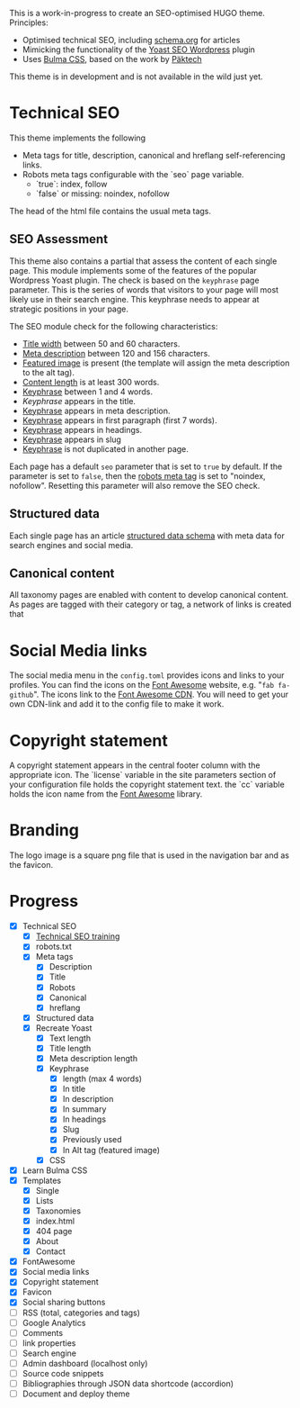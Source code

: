 # Third Hemisphere Hugo Theme

This is a work-in-progress to create an SEO-optimised HUGO theme. Principles:
- Optimised technical SEO, including [[https://schema.org/][schema.org]] for articles
- Mimicking the functionality of the [[https://yoast.com/][Yoast SEO Wordpress]] plugin
- Uses [[https://bulma.io/][Bulma CSS]], based on the work by [[https://www.pakstech.com/blog/create-hugo-theme/][Päktech]]

This theme is in development and is not available in the wild just yet.

* Technical SEO
This theme implements the following
- Meta tags for title, description, canonical and hreflang self-referencing links.
- Robots meta tags configurable with the `seo` page variable.
  - `true`: index, follow
  - `false` or missing: noindex, nofollow

The head of the html file contains the usual meta tags. 
** SEO Assessment
This theme also contains a partial that assess the content of each single page. This module implements some of the features of the popular Wordpress Yoast plugin. The check is based on the =keyphrase= page parameter. This is the series of words that visitors to your page will most likely use in their search engine. This keyphrase needs to appear at strategic positions in your page.

The SEO module check for the following characteristics:
- [[https://yoa.st/34h][Title width]] between 50 and 60 characters.
- [[https://yoa.st/34d][Meta description]] between 120 and 156 characters.
- [[https://yoa.st/33c][Featured image]] is present (the template will assign the meta description to the alt tag).
- [[https://yoa.st/34n][Content length]] is at least 300 words.
- [[https://yoa.st/34i][Keyphrase]] between 1 and 4 words.
- [[appearse in][Keyphrase]] appears in the title.
- [[https://yoa.st/33k][Keyphrase]] appears in meta description.
- [[https://yoa.st/33e][Keyphrase]] appears in first paragraph (first 7 words).
- [[https://yoa.st/33m][Keyphrase]] appears in headings.
- [[https://yoa.st/33o][Keyphrase]] appears in slug
- [[https://yoa.st/33x][Keyphrase]] is not duplicated in another page.

Each page has a default =seo= parameter that is set to =true= by default. If the parameter is set to =false=, then the [[https://developers.google.com/search/reference/robots_meta_tag][robots meta tag]] is set to "noindex, nofollow". Resetting this parameter will also remove the SEO check.
** Structured data
Each single page has an article [[https://developers.google.com/search/docs/guides/intro-structured-data][structured data schema]] with meta data for search engines and social media.
** Canonical content
All taxonomy pages are enabled with content to develop canonical content. As pages are tagged with their category or tag, a network of links is created that 
* Social Media links
The social media menu in the =config.toml= provides icons and links to your profiles. You can find the icons on the [[https://fontawesome.com/icons?d=gallery][Font Awesome]] website, e.g. "=fab fa-github=". The icons link to the [[https://cdn.fontawesome.com/][Font Awesome CDN]]. You will need to get your own CDN-link and add it to the config file to make it work.
* Copyright statement
A copyright statement appears in the central footer column with the appropriate icon. The `license` variable in the site parameters section of your configuration file holds the copyright statement text. the `cc` variable holds the icon name from the [[https://fontawesome.com/][Font Awesome]] library.
* Branding
The logo image is a square png file that is used in the navigation bar and as the favicon.
* Progress
- [X] Technical SEO
  - [X] [[https://yoast.com/academy/][Technical SEO training]]
  - [X] robots.txt
  - [X] Meta tags
    - [X] Description
    - [X] Title
    - [X] Robots
    - [X] Canonical
    - [X] hreflang
  - [X] Structured data
  - [X] Recreate Yoast
    - [X] Text length
    - [X] Title length
    - [X] Meta description length
    - [X] Keyphrase
      - [X] length (max 4 words)
      - [X] In title
      - [X] In description
      - [X] In summary
      - [X] In headings
      - [X] Slug
      - [X] Previously used
      - [X] In Alt tag (featured image)
    - [X] CSS
- [X] Learn Bulma CSS
- [X] Templates
  - [X] Single
  - [X] Lists
  - [X] Taxonomies
  - [X] index.html
  - [X] 404 page
  - [X] About
  - [X] Contact
- [X] FontAwesome
- [X] Social media links
- [X] Copyright statement
- [X] Favicon
- [X] Social sharing buttons
- [ ] RSS (total, categories and tags)
- [ ] Google Analytics
- [ ] Comments
- [ ] link properties
- [ ] Search engine
- [ ] Admin dashboard (localhost only)
- [ ] Source code snippets
- [ ] Bibliographies through JSON data shortcode (accordion)
- [ ] Document and deploy theme


